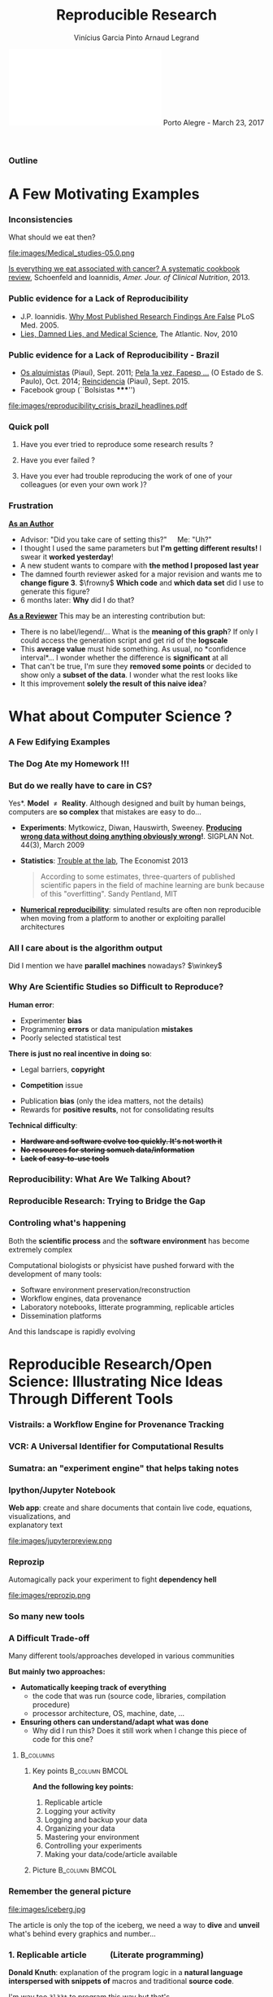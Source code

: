 #+TITLE:     Reproducible Research
#+AUTHOR:    Vinícius Garcia Pinto\newline Arnaud Legrand
#+DATE: \newline\newline\includegraphics[scale=.4]{images/logoUFRGSinriaCNRSuga.pdf} \newline\newline Porto Alegre - March 23, 2017
#+STARTUP: beamer overview indent
#+TAGS: noexport(n)
#+LaTeX_CLASS: beamer
#+LaTeX_CLASS_OPTIONS: [11pt,xcolor=dvipsnames,presentation]
#+OPTIONS:   H:3 num:t toc:nil \n:nil @:t ::t |:t ^:nil -:t f:t *:t <:t
#+LATEX_HEADER: \let\AtBeginDocumentSav=\AtBeginDocument
#+LATEX_HEADER: \def\AtBeginDocument#1{}
#+LATEX_HEADER: \input{org-babel-style-preembule.tex}
#+LATEX_HEADER: \let\AtBeginDocument=\AtBeginDocumentSav

#+LATEX_HEADER: %\let\tmptableofcontents=\tableofcontents
#+LATEX_HEADER: %\def\tableofcontents{}
#+LATEX_HEADER:  \usepackage{color,soul}
#+LATEX_HEADER:  \usepackage[utf8]{inputenc}
#+LATEX_HEADER:  \definecolor{lightblue}{rgb}{1,.9,.7}
#+LATEX_HEADER:  \sethlcolor{lightblue}
#+LATEX_HEADER:  \let\hrefold=\href
#+LATEX_HEADER:  \renewcommand{\href}[2]{\hrefold{#1}{\SoulColor\hl{#2}}}
#+LATEX_HEADER: \newcommand{\muuline}[1]{\SoulColor\hl{#1}}
#+LATEX_HEADER: \makeatletter
#+LATEX_HEADER: \newcommand\SoulColor{%
#+LATEX_HEADER:   \let\set@color\beamerorig@set@color
#+LATEX_HEADER:   \let\reset@color\beamerorig@reset@color}
#+LATEX_HEADER: \makeatother


  
** 
#+LaTeX: \input{org-babel-document-preembule.tex}
*** Outline
\tableofcontents
* A Few Motivating Examples
*** Inconsistencies
What should we eat then?\medskip

#+LaTeX: \begin{overlayarea}{\linewidth}{6.5cm}
\vfill
#+LaTeX:\only<1>{
#+BEGIN_CENTER
#+ATTR_LaTeX: :width .78\linewidth
[[file:images/junk_vs_healthy_food.jpg]]
#+END_CENTER
#+LaTeX:}\only<2>{\vspace{-1cm}
#+BEGIN_CENTER
#+ATTR_LaTeX: :width .7\linewidth
file:images/Medical_studies-05.0.png
#+END_CENTER
#+LaTeX:}
\vfill
#+LaTeX: \end{overlayarea}

[[http://ajcn.nutrition.org/content/early/2012/11/27/ajcn.112.047142.full.pdf][Is everything we eat associated with cancer? A systematic cookbook
review]], Schoenfeld and Ioannidis, /Amer. Jour. of Clinical
Nutrition/, 2013.
*** Public evidence for a Lack of Reproducibility
#+LaTeX: \begin{overlayarea}{\linewidth}{8cm}
#+LaTeX:   \begin{overlayarea}{\linewidth}{0cm}
#+LaTeX:    \vspace{0.75cm}~\hspace{.05\linewidth}\includegraphics[width=\linewidth]{images/reproducibility_crisis_headlines.pdf}
#+LaTeX:    \end{overlayarea}
- J.P. Ioannidis. [[http://www.plosmedicine.org/article/info:doi/10.1371/journal.pmed.0020124][Why Most Published Research Findings Are False]]\newline
  PLoS Med. 2005.
- [[http://mescal.imag.fr/membres/arnaud.legrand/teaching/2011/EP_lies.pdf][Lies, Damned Lies, and Medical Science]], The Atlantic. Nov, 2010
#+LaTeX: \end{overlayarea}
#+LaTeX: \vspace{-0.7cm}~\begin{center}\scriptsize \bf Courtesy V. Stodden, SC, 2015\end{center}%\hspace{.05\linewidth}\null

*** Public evidence for a Lack of Reproducibility - Brazil
- [[http://piaui.folha.uol.com.br/materia/os-alquimistas/][Os alquimistas]] (Piauí), Sept. 2011; [[http://ciencia.estadao.com.br/noticias/geral,pela-1-vez-fapesp-torna-publicas-fraudes-cientificas,1573170][Pela 1a vez, Fapesp ...]] (O Estado de S. Paulo), Oct. 2014; [[http://piaui.folha.uol.com.br/questoes-da-ciencia/reincidencia/][Reincidencia]] (Piauí), Sept. 2015.
- Facebook group (``Bolsistas *****​'')
#+LaTeX: \begin{overlayarea}{\linewidth}{6.5cm}
#+LaTeX:\only<1>{
#+BEGIN_CENTER
#+ATTR_LaTeX: :width .78\linewidth
[[file:images/reproducibility_crisis_brazil_headlines.pdf]]
#+END_CENTER
#+LaTeX:}\only<2>{
#+BEGIN_CENTER
#+ATTR_LaTeX: :width .85\linewidth
[[file:images/facebookgroup.png]]
#+END_CENTER
#+LaTeX:}
#+LaTeX: \end{overlayarea}

*** Quick poll
1. Have you ever tried to reproduce some research results ? \pause
2. Have you ever failed ? \pause
   #+BEGIN_LaTeX
   \begin{overlayarea}{\linewidth}{6cm}
     \includegraphics[width=.8\linewidth]{images/meinhardt_canum2016-17-pdfjam-crop-translated.pdf}
   \end{overlayarea}
   \vspace{-1.2cm}~\begin{flushright}\scriptsize \bf (Translated) Courtesy of Enric Meinhardt-Llopis, CANUM 2016\end{flushright}
   \pause
   #+END_LaTeX
3. Have you ever had trouble reproducing the work of one of your colleagues (or even your own work \winkey)?
   
*** Frustration
_*As an Author*_
  - Advisor: "Did you take care of setting this?"\quad Me: "Uh?"
  - I thought I used the same parameters but *I'm getting different
    results!* I swear it *worked yesterday*!
  - A new student wants to compare with *the method I proposed last
    year*
  - The damned fourth reviewer asked for a major revision and wants me
    to *change figure 3*. $\frowny$ *Which code* and *which data set* did I use to
    generate this figure?
  - 6 months later: *Why* did I do that? \pause
_*As a Reviewer*_ This may be an interesting contribution but:
  - There is no label/legend/... What is the *meaning of this graph*?
    If only I could access the generation script and get rid of the
    *logscale*
  - This *average value* must hide something. As usual, no *confidence
    interval*\dots I wonder whether the difference is *significant* at all
  - That can't be true, I'm sure they *removed some points* or decided
    to show only a *subset of the data*. I wonder what the rest looks
    like
  - It this improvement *solely the result of this naive idea*?
* What about Computer Science ?
#+LaTeX: \begin{frame}{Outline}\tableofcontents[current]\end{frame}
*** A Few Edifying Examples
#+BEGIN_LaTeX
  \begin{columns}
    \begin{column}{.67\linewidth}
      \bottomcite{Naicken, Stephen \textit{et Al.}, \textit{Towards Yet
          Another Peer-to-Peer Simulator}, HET-NETs'06.}\medskip\\
      \small
      From 141 P2P sim.papers, 30\% use a custom tool, \alert{50\% don't report
      used tool}\\ \medskip

    \end{column}
    \begin{column}{.33\linewidth}
      \includegraphics[width=\linewidth]{images/naicken.pdf}
    \end{column}
  \end{columns}

  \bottomcite{Collberg, Christian \textit{et Al.}, 
     \href{http://reproducibility.cs.arizona.edu/v2/RepeatabilityTR.pdf}{Measuring Reproducibility in Computer Systems Research},
    \url{http://reproducibility.cs.arizona.edu/}\qquad 2014,2015} 

  \begin{columns}
    \begin{column}{.5\linewidth}
      ~\hspace{-1.7em}\includegraphics[height=4.7cm]{images/repeatability_arizona.pdf}
    \end{column}
    \begin{column}{.5\linewidth}
      \small
      \begin{itemize}
      \item 8 ACM conferences ({\scriptsize ASPLOS'12, CCS'12, OOPSLA'12, OSDI'12,
        PLDI'12, SIGMOD'12, SOSP'11, VLDB'12}) and 5 journals
      \item Original study = 80\% of non reproducible work
      \item 
        $\text{EM}^{\text{no}}$= \alert{the code cannot be provided}
      \end{itemize}
    \end{column}
  \end{columns}
#+END_LaTeX

*** The Dog Ate my Homework !!!
#+BEGIN_LaTeX
  \vspace{-.4cm}
  \begin{multicols}{2}
    \begin{itemize}[<+->]
    \item \alert<.>{Versioning Problems}
    \item \alert<.>{Bad Backup Practices}
    \item \alert<.>{Code Will be Available Soon}
    \item \alert<.>{No Intention to Release}
    \item \alert<.>{Programmer Left}
    \item \alert<.>{Commercial Code}
    \item \alert<.>{Proprietary Academic Code}
    \item \alert<.>{Research vs. Sharing}
    \item<.-> ...
    \item<.-> ...
    \end{itemize}
  \end{multicols}
%  \vspace{-.5cm}

  \begin{block}{}
  \vspace{-.4cm}
  \begin{overlayarea}{\linewidth}{5cm}
      \small
      \only<1>{
        \begin{quote}
          Thanks for your interest in the implementation of our
          paper. The good news is that I was able to find some code. I
          am just \alert{hoping} that \alert{it} is a stable working
          version of the code, and \alert{matches the implementation we
            finally used for the paper}. Unfortunately, I have
          \alert{lost some data} when \alert{my laptop was stolen} last
          year. The bad news is that the code is not commented and/or
          clean.
        \end{quote}
        \begin{quote}
          Attached is the $\langle$system$\rangle$ source code of our
          algorithm. I’m \alert{not} very \alert{sure whether it is the
            final version of the code used in our paper}, but it should
          be at least 99\% close. Hope it will help.
        \end{quote}}%
      \only<2>{
        \begin{quote}
          Unfortunately, the server in which my implementation was
          stored had a \alert{disk crash in April and three disks
            crashed simultaneously}. While the help desk made
          significant effort to save the data, my entire implementation
          for this paper was not found.
        \end{quote}}
      \only<3>{
        \begin{quote}
          Unfortunately the
          current system is \alert{not mature enough at the moment}, so
          it’s not yet publicly available. We are actively working on a
          number of extensions and \alert{things are somewhat
            volatile}. However, once things stabilize we plan to release
          it to outside users. At that point, we would be happy to send
          you a copy.
        \end{quote}}%
      \only<4>{
        \begin{quote}
          I am afraid that the source code was never released. The code
          was \alert{never intended to be released so is not in any shape
            for general use}.
        \end{quote}}%
      \only<5>{
        \begin{quote}
          $\langle$STUDENT$\rangle$ was a graduate student in our
          program but \alert{he left a while back} so I am responding
          instead. For the paper we used a prototype that included many
          moving pieces that only $\langle$STUDENT$\rangle$ knew how to
          operate and we did not have the time to integrate them in a
          ready-to-share implementation before he left. Still, I hope
          you can build on the ideas/technique of the paper. 
        \end{quote}
        \begin{quote}
          Unfortunately, the author who has done most of the coding for
          this paper has \alert{passed away} and the code is no longer
          maintained.
        \end{quote}
      }%
      \only<6>{
        \begin{quote}
          Since this work has been done at $\langle$COMPANY$\rangle$
          \alert{we don't open-source code} unless there is a compelling
          business reason to do so. So unfortunately I don’t think we’ll
          be able to share it with you.
        \end{quote}
        \begin{quote}
          The code \alert{owned by $\langle$COMPANY$\rangle$}, and AFAIK
          the code is not open-source.  Your best bet is to reimplement
          :( Sorry.
        \end{quote}}%
      \only<7>{
        \begin{quote}
          Unfortunately, the $\langle$SYSTEM$\rangle$
          sources are \alert{not meant to be opensource} (the code is partially
          \alert{property of $\langle$UNIVERSITY 1$\rangle$,
            $\langle$UNIVERSITY 2$\rangle$ and $\langle$UNIVERSITY
            3$\rangle$.})

          If this will change I will let you know, albeit I do not
          think there is an intention to make the
          $\langle$SYSTEM$\rangle$ sources opensource in the near
          future.
        \end{quote}
        \begin{quote}
          If you're interested in obtaining the code, \alert{we only ask
            for a description of the research project} that the code
          will be used in (\alert{which may lead to some joint
            research}), and we also have a software license agreement
          that the University would need to sign.
        \end{quote}}
      \only<8>{
        \begin{quote}
          In the past when we attempted to share it, we found ourselves
          spending more time getting outsiders up to speed than on our
          own research. So \alert{I finally had to establish the policy
            that we will not provide the source code outside the group}.
        \end{quote}
      }
    \end{overlayarea}
  \end{block}
  \null\vspace{-.4cm}
#+END_LaTeX
*** But do we \textbf{really} have to care in CS?
\small *Yes*. \textbf{Model $\neq$ Reality}. Although designed and built by human
beings, computers are *so complex* that mistakes are easy to do...

- *Experiments*: Mytkowicz, Diwan, Hauswirth, Sweeney. *[[http://doi.acm.org/10.1145/1508284.1508275][Producing wrong data without doing anything obviously wrong]]!*. SIGPLAN Not. 44(3),
  March 2009
#+BEGIN_LaTeX
\vspace{-.5em}
\begin{overlayarea}{\linewidth}{3.8cm}
\vspace{-.5em}
\begin{center}
\includegraphics<+>[width=.52\linewidth]{images/asplos09-producing-data_fig2.pdf}%
\only<+->{
\begin{columns}
  \begin{column}{.55\linewidth}
    \includegraphics[width=\linewidth]{images/phdcomic.pdf}%
  \end{column}\hspace{-2em}
  \begin{column}{.4\linewidth}
    C.S. suffers from the same difficulties
    as natural sciences\\
    \begin{itemize}
    \item Rely on large, distributed, \alert{evolving}, prototype
       hard/software
    \item Validation on a few datasets/scenarios? \frowny
    \end{itemize}
  \end{column}
\end{columns}}
\end{center}
\end{overlayarea}
\vspace{-2.5em}
\uncover<+->{
#+END_LaTeX
- *Statistics*: [[http://www.economist.com/news/briefing/21588057-scientists-think-science-self-correcting-alarming-degree-it-not-trouble][Trouble at the lab]], The Economist 2013\newline
  #+BEGIN_QUOTE
  \vspace{-.5em}
  According to some estimates, three-quarters of published scientific
  papers in the field of machine learning are bunk because of this
  "overfitting". \hfill Sandy Pentland, MIT
  \vspace{-.8em}
  #+END_QUOTE
- *[[http://arxiv.org/abs/1312.3300][Numerical reproducibility]]*: simulated results are often non
  reproducible when moving from a platform to another or exploiting
  parallel architectures
#+LaTeX: }
**** Key principles of experiment design                        :noexport:
- *Randomize* to *reduce bias* \vspace{-.5em}
- *Replicate* (possibly in a smart way) to *increase reliability*
  \vspace{-.5em}
- Takes a few lectures on *Design of Experiments* to improve. Start by
  reading *Jain's book on The Art of Computer Systems Performance
  Analysis*
*** All I care about is the algorithm output
Did I mention we have *parallel machines* nowadays? $\winkey$

#+BEGIN_LaTeX
\begin{overlayarea}{\linewidth}{7cm}
  \begin{center}
    \includegraphics<+>[width=.9\linewidth, page=13]{pdf_sources/langlois.pdf}%
    \includegraphics<+>[width=.9\linewidth, page=14]{pdf_sources/langlois.pdf}%
    \includegraphics<+>[width=.9\linewidth, page=15]{pdf_sources/langlois.pdf}%
    \includegraphics<+>[width=.9\linewidth, page=16]{pdf_sources/langlois.pdf}%
    \includegraphics<+>[width=.9\linewidth, page=17]{pdf_sources/langlois.pdf}%
    \includegraphics<+>[width=.9\linewidth, page=18]{pdf_sources/langlois.pdf}%
    \includegraphics<+>[width=.9\linewidth, page=19]{pdf_sources/langlois.pdf}%
    \includegraphics<+>[width=.9\linewidth, page=20]{pdf_sources/langlois.pdf}%
    \includegraphics<+>[width=.9\linewidth, page=21]{pdf_sources/langlois.pdf}%
    \includegraphics<+>[width=.9\linewidth, page=22]{pdf_sources/langlois.pdf}%
    \includegraphics<+>[width=.9\linewidth, page=23]{pdf_sources/langlois.pdf}%
    \includegraphics<+>[width=.9\linewidth, page=24]{pdf_sources/langlois.pdf}%
    \includegraphics<+>[width=.9\linewidth, page=25]{pdf_sources/langlois.pdf}%
    \includegraphics<+>[width=.9\linewidth, page=26]{pdf_sources/langlois.pdf}%
    \includegraphics<+>[width=.9\linewidth, page=27]{pdf_sources/langlois.pdf}%
    \includegraphics<+>[width=.9\linewidth, page=28]{pdf_sources/langlois.pdf}%
    \only<+>{
      \begin{flushright}
        \includegraphics[height=4cm]{images/langlois_malpasset.png}\vspace{-4cm}
      \end{flushright}\bigskip
      \begin{flushleft}
        These numerical issues can become \\ quite harmful in real use
        cases.
      \end{flushleft}
      \vspace{2cm}
      }
  \end{center}
  \only<.>{
  {\bf \alert{Numerical reproducibility?}}: Approximations in the model, in
  the algorithm, in its implementation, in its execution. \medskip

  The whole chain needs to be revisited.}
\end{overlayarea}
\begin{flushright}\scriptsize Courtesy of P. Langlois and R. Nheili\end{flushright}
#+END_LaTeX
*** Why Are Scientific Studies so Difficult to Reproduce?
*Human error*:
- Experimenter *bias* 
- Programming *errors* or data manipulation *mistakes*
- Poorly selected statistical test
# ([[https://aom.org/uploadedFiles/Publications/AMJ/Apr_2014_FTE.pdf][especially with Big Data]], Journal: Academy of Management 2014)
\medskip

*There is just no real incentive in doing so*:
- Legal barriers, *copyright* 
# ([[http://web.stanford.edu/~vcs/talks/SC15-Nov182015-STODDEN.pdf][many ongoing thoughts on this in the US]])
- *Competition* issue 
# (/researchware/, bibliometry, ...)
- Publication *bias* (only the idea matters, not the details)
- Rewards for *positive results*, not for consolidating results
\medskip

*Technical difficulty*:
- +*Hardware and software evolve too quickly. It's not worth it*+
- +*No resources for storing somuch data/information*+
- +*Lack of easy-to-use tools*+

*** Reproducibility: What Are We Talking About?
#+BEGIN_LaTeX
\vspace{-.6em}
\begin{overlayarea}{\linewidth}{9cm}
\hbox{\hspace{-.05\linewidth}\includegraphics[page=5,width=1.1\linewidth]{pdf_sources/sumatra_amp2011.pdf}}

\vspace{-2cm}
\begin{flushright}
  {\scriptsize Courtesy of Andrew Davison (AMP Workshop on Reproducible research)}
\end{flushright}
\end{overlayarea}
#+END_LaTeX
*** Reproducible Research: Trying to Bridge the Gap
#+BEGIN_LaTeX
  \hbox{\hspace{-.05\linewidth}%
  \includegraphics<1>[width=1.07\linewidth]{fig/author_reader_rr_1.fig}%
  \includegraphics<2>[width=1.07\linewidth]{fig/author_reader_rr_2.fig}%
  \includegraphics<3>[width=1.07\linewidth]{fig/author_reader_rr_3.fig}%
  \includegraphics<4>[width=1.07\linewidth]{fig/author_reader_rr_4.fig}%
  \hspace{-.05\linewidth}}
\vspace{-.4cm}
\begin{flushright}
{\scriptsize {\textbf{Inspired by Roger D. Peng's lecture on reproducible research, May 2014}}}
\end{flushright}

%In this series of lectures, we'll go from right to left and see how we can improve.
#+END_LaTeX
*** Controling what's happening
Both the *scientific process* and the *software environment* has become
extremely complex

Computational biologists or physicist have pushed forward with the
development of many tools:

- Software environment preservation/reconstruction
- Workflow engines, data provenance
- Laboratory notebooks, litterate programming, replicable articles
- Dissemination platforms

And this landscape is rapidly evolving
* Reproducible Research/Open Science: Illustrating Nice Ideas Through Different Tools
#+LaTeX: \begin{frame}{Outline}\tableofcontents[current]\end{frame}
*** Vistrails: a Workflow Engine for Provenance Tracking
#+BEGIN_LaTeX
\vspace{-2.1em}
\begin{overlayarea}{\linewidth}{9cm}
\hbox{\hspace{-.1\linewidth}%
%\includegraphics<+>[page=14,width=1.1\linewidth]{pdf_sources/2011-amp-reproducible-research.pdf}%
\includegraphics<+>[page=15,width=1.2\linewidth]{pdf_sources/2011-amp-reproducible-research.pdf}%
}

\vspace{-2.5cm}
\begin{flushright}
  {\scriptsize Courtesy of Juliana Freire (AMP Workshop on
    Reproducible research)}
\end{flushright}
\end{overlayarea}
#+END_LaTeX
*** VCR: A Universal Identifier for Computational Results
#+BEGIN_LaTeX
\vspace{-.6em}
\begin{overlayarea}{\linewidth}{9cm}
\hbox{\hspace{-.05\linewidth}%
\includegraphics<+>[page=76,width=1.1\linewidth]{pdf_sources/amp-ver1MATAN.pdf}%
\includegraphics<+>[page=78,width=1.1\linewidth]{pdf_sources/amp-ver1MATAN.pdf}%
\includegraphics<+>[page=113,width=1.1\linewidth]{pdf_sources/amp-ver1MATAN.pdf}%
\includegraphics<+>[page=26,width=1.1\linewidth]{pdf_sources/amp-ver1MATAN.pdf}%
}

\vspace{-2cm}
\begin{flushright}
  {\scriptsize Courtesy of Matan Gavish and David Donoho (AMP Workshop on
    Reproducible research)}
\end{flushright}
\end{overlayarea}
#+END_LaTeX 
*** Sumatra: an "experiment engine" that helps taking notes
#+BEGIN_LaTeX
\vspace{-.6em}
\begin{overlayarea}{\linewidth}{9cm}
\hbox{\hspace{-.05\linewidth}%
\includegraphics<+>[page=35,width=1.1\linewidth]{pdf_sources/sumatra_amp2011.pdf}%
\includegraphics<+>[page=39,width=1.1\linewidth]{pdf_sources/sumatra_amp2011.pdf}%
\includegraphics<+>[page=40,width=1.1\linewidth]{pdf_sources/sumatra_amp2011.pdf}%
\includegraphics<+>[page=46,width=1.1\linewidth]{pdf_sources/sumatra_amp2011.pdf}%
}

\vspace{-2cm}
\begin{flushright}
  {\scriptsize Courtesy of Andrew Davison (AMP Workshop on
    Reproducible research)}
\end{flushright}
\end{overlayarea}
#+END_LaTeX
*** Ipython/Jupyter Notebook
*Web app*: create and share documents that contain live code, equations,
visualizations, and \\
explanatory text\vspace{-2.8em}
#+LaTeX: \begin{flushright}
#+ATTR_LaTeX: :width .93\linewidth
file:images/jupyterpreview.png
#+LaTeX: \end{flushright}
*** Reprozip
Automagically pack your experiment to fight *dependency hell*
#+BEGIN_CENTER
#+ATTR_LaTeX: :width .93\linewidth
file:images/reprozip.png
#+END_CENTER
*** So many new tools
#+BEGIN_LaTeX
\vspace{-.6em}
\begin{overlayarea}{\linewidth}{9cm}
\hbox{\hspace{-.05\linewidth}%
\includegraphics[page=13,width=1.1\linewidth]{pdf_sources/DavisFeb132014-STODDEN.pdf}%
}
\vspace{-1.5cm}
\begin{flushright}
  {\scriptsize {\textbf{Courtesy of Victoria Stodden (UC Davis, Feb 13, 2014)}}}
\end{flushright}
\vspace{.6cm}
And also: \textbf{Org-Mode \smiley}, \textbf{Figshare}, \textbf{Zenodo}, \textbf{ActivePapers \smiley}, \textbf{Elsevier executable paper \frowny}, ...
\end{overlayarea}
#+END_LaTeX 
*** A Difficult Trade-off
#+BEGIN_CENTER
\vspace{-.2em}Many different tools/approaches developed in various communities\vspace{-.2em}
#+END_CENTER
*But mainly two approaches:*
- \textbf{Automatically keeping track of everything}
  - the code that was run (source code, libraries, compilation
    procedure)
  - processor architecture, OS, machine, date, ...
- \textbf{Ensuring others can understand/adapt what was done}
  - Why did I run this? Does it still work when I change this piece of
    code for this one?\smallskip\pause

****                                                           :B_columns:
:PROPERTIES:
:BEAMER_env: columns
:END:
***** Key points                                             :B_column:BMCOL:
:PROPERTIES:
:BEAMER_env: column
:BEAMER_col: .6
:END:
*And the following key points:*
1. Replicable article
2. Logging your activity
3. Logging and backup your data
4. Organizing your data
5. Mastering your environment
6. Controlling your experiments
7. Making your data/code/article available
***** Picture                                                :B_column:BMCOL:
:PROPERTIES:
:BEAMER_env: column
:BEAMER_col: .4
:END:

#+LaTeX: \hspace{-2cm}\includegraphics[width=1.4\linewidth]{fig/author_reader_rr_4.fig}


*** Remember the general picture
#+LaTeX: \vspace{-.35em}\begin{columns}\begin{column}{.5\linewidth}\hspace{-1em}
  #+ATTR_LaTeX: :width \linewidth 
  file:images/iceberg.jpg
#+LaTeX: \end{column}\begin{column}{.5\linewidth}
  The article is only the top of the iceberg, we need a way to *dive*
  and *unveil* what's behind every graphics and number...
#+LaTeX: \end{column}\end{columns}
*** 1. Replicable article \qquad (Literate programming)
\small
*Donald Knuth*: explanation of the program logic in a *natural language*
*interspersed with snippets of* macros and traditional *source code*.

#+BEGIN_CENTER
I'm way too =3l33t= to program this way \winkey but that's \\
*exactly what we need for writing a reproducible article/analysis!*
#+END_CENTER
#+LaTeX: \vspace{-.5em}

**** \small Org-mode (my favorite! requires emacs though)
# My favorite tool\vspace{-.5em}
- [[http://orgmode.org/][Org-mode]] is plain text, very smooth, works both for html, pdf, ...\vspace{-.5em}
- Allows to combine all my favorite languages
**** \small Ipython/Jupyter notebook
Python user $\leadsto$ go for [[http://jupyter.org/][Jupyter]]. Web app, easy to
use/setup... Writing replicable article may be tricky though
**** \small KnitR (a.k.a. Sweave)
For R and +emacs+ users. Easy replicable articles with a modern IDE
(e.g., [[https://www.rstudio.com/][Rstudio]])
****                                                     :B_ignoreheading:
:PROPERTIES:
:BEAMER_env: ignoreheading
:END:
Note that this generation depends on a computational environment whose
preservation is not addressed here (see for example [[http://www.activepapers.org/][/activepapers/]]).
# *** A replicable article with Org-Mode

# See for example [[https://scm.gforge.inria.fr/anonscm/gitweb/?p=starpu-simgrid/QRMSTARPUSG15.git;a=tree][our recent article on the simulation of Multithreaded
# Sparse Linear Algebra Solvers]] at ICPADS 2015.

# Here are the following important features to exploit:
# - Structure :: highly hierarchical
#   - Sectioning, itemize, enumerate, fonts
#   - Tags to control what will be exported
# - Export :: in several output formats
#   - Fine control with =#+BEGIN_LaTeX=
#   - Unfortunate need for verbose headers (because of \LaTeX $\frowny$) and
#     black magic in the end of the file (for emacs portability $\frowny$)
# - Babel :: (the literate programming part of org-mode). Many possible
#      usage:
#   - Run babel on export
#   - Or not... and make sure intermediate results are stored (this is
#     how I proceed)
#   - Dependencies can be expressed
#   - Caching mechanism
#   - Side effects are the enemy of reproducibility
*** 2. Logging your activity \qquad (Laboratory Notebook)
- [[http://jupyter.org/][Jupyter]] project (formerly known as the IPython notebook)
- [[http://orgmode.org/][Org-mode]] again!
  - Capture mechanism (notes, todo, ...)
  - Babel favors code reuse, ssh connections in sessions,
    meta-programming
  - Tagging mechanism to structure the journal
  - Link mechanism, Todo, Calendar views, Tables, ...
\vspace{-.5em}
Tips: \vspace{-.2em}
- Spending *more than an hour without* at least *writing* what you're
  working on *is not right*... *Take a 5 min* break and ask yourself
  what you're doing, what is keeping you busy and where all this is
  leading you\vspace{-.2em}
- While working on something, you will often notice/think about
  something you should fix/improve but you just don't want to do it
  now. Take 20 seconds to write a *TODO* entry\vspace{-.2em}
- There are moments where you have to *wait for something*
  (e.g. compiling) → perfect time for improving your notes
  \vspace{-.2em}
- *By the end of the day*: daily (and weekly) *review!* \vspace{-.5em}
  # - Update your lists, decide the next steps, summarize what you
  #  did/learnt,...
*** Pros and Cons of these three tools
- Ipython notebook:
  - $\smiley$ Easy to set up, user-friendly, machine readable format (JSON),
    easy sharing on the cloud
  - $\frowny$ Writing an article, JSON, not fully polyglot
- knitR/Rstudio:
  - $\smiley$ Easy to set up, user-friendly, writing articles, easy
    publishing on [[http://rpubs.com/][rpubs]]
  - $\frowny$ not fully polyglot
- Emacs/Org-mode:
  - $\frowny$ Emacs, steep learning curve
  - $\smiley$ Powerful and versatile, yields control to power users, works
    both for writing articles and a notebook, good integration on
    github

The ultimate tool would combine an engine in an editor that allows
collaborative interactive edition
*** 3. Logging and backup your data
What are the options?
- Nothing $\frowny$ (remember the funny examples from the beginning... \winkey)
- Incremental backup mechanisms (e.g., time machine)
- The cloud! (e.g., Dropbox and Google Drive $\frowny$ ...)
- Flexible version control systems (e.g. git $\smiley$) where you're in
  control of what's happening
  - Use a crontab if you really do not want to think about it
  - We have come up with a specific [[https://hal.inria.fr/hal-01112795/document][git branching workflow]] for
    managing experimental results
*** 4. Organizing your data
- Use the machine readable *CSV format*
- Provide *raw* data and *meta* data, not just statistical outputs
- Organization
  - Explain your conventions (e.g., =src/=, =data/=, =script/=, =journal.org=)
  - Git submodules
- *Never* do data manipulation and statistical tests *by hand*
- *Use R*, Python or another free software to read and process raw
  data.
  - Use a workflow that *documents both data and process*
  - The org-mode tangling mechanism may help
*** 5. Mastering your environment
What are the options?
- Nothing \winkey
- _Restrict your tools/dependencies_ to the bare minimum (e.g., python)
  - List them all manually in a README
  - Use [[https://github.com/inria-traces/trace.archive/blob/master/src/capture_metadata.sh][custom shell scripts]] or [[http://sos.readthedocs.org/][=sosreport=]] that _log all the
    dependencies you are aware_. Ask your friends to check whether this
    is sufficient...
  - Combine everything in [[http://www.activepapers.org/][/activepapers/]], i.e., an HDFS5 file
    combining datasets and programs working on these datasets in a
    single package, along with meta data, history, ...
- Create and distribute your own _virtual image_ (VM, docker,
  [[http://gmkurtzer.github.io/singularity/][Singularity]])
- Have tools that *automatically* keep track of dependencies/files
  and packages up the Code, Data, and Environment 
  - [[http://www.pgbovine.net/cde.html][CDE]] (Guo et al., 2011) [[https://vida-nyu.github.io/reprozip/][ReproZip]] (Freire et al., 2013), [[http://reproducible.io/][CARE]] (Janin
    et al., 2014), 
  - See [[http://ccl.cse.nd.edu/research/papers/techniques-ipres-2015.pdf][Preserve the Mess or Encourage Cleanliness?]] (Thain et al., 2015)
- Use a specific tool to _generate customized *appliances*_ (kvm, LXC,
  Virtualbox, iso, ...): *recipes* with *steps* and *aliases*, execution in
  *contexts*, *checkpoints*, ... ([[http://kameleon.imag.fr/][/Kameleon/]])
*** 6. Controlling your experiments
- Naive way: sh + ssh + ... \medskip\\
  _Parallel/distributed experiments differ from computational science
  and come with their own difficulties_
  #+BEGIN_LaTeX
  \item \alert<1>{\href{http://expo.gforge.inria.fr}{Expo}} (2007-, G5K)
  \item \alert<1>{\href{http://xpflow.gforge.inria.fr}{XPflow}} (2012-, G5K)
  \begin{overlayarea}{3cm}{0cm}
  \vspace{-2.5\baselineskip}
  $\left\}\begin{array}{l}
   \text{\phantom{X}}\\\text{\phantom{X}}\\\text{\phantom{X}}
   \end{array}\right.\hspace{-.7cm}
   \begin{array}{l}
   \text{although nothing} \\ \text{specific to G5K}
   \end{array}$
  \end{overlayarea}
  \item \alert<1>{\href{http://execo.gforge.inria.fr}{Execo}} (2013-, G5K) \medskip
  #+END_LaTeX
- Plush (2006-, PlanetLab)
- OMF (2009-, Wireless testbeds and Planetlab)
- Splay (2008, distributed algorithm comparison), ...

They differ in the underlying paradigms and the platforms for which
they have been designed

- [[https://hal.inria.fr/hal-01087519/document][A survey of general-purpose experiment management tools for
  distributed systems]], T. Buchert, C. Ruiz, L. Nussbaum, O. Richard,
  FGCS, 2014
*** 7. Making your data/code/article available
- Your webpage $\frowny$
- Figshare, Zenodo $\smiley$, ...
- Companion websites ([[https://www.elsevier.com/physical-sciences/computer-science/share-a-web-portal-for-creating-and-sharing-executable-research][elsevier executable paper]] $\frowny$,
  [[http://www.runmycode.org/][runmycode]], \newline [[http://www.execandshare.org/CompanionSite/][exec&share]] $\smiley$, ...)
- Inria Forge/Gitlab, Github (damn, they're good! $\smiley$), ...

This may seem easy but is more tricky than it looks like:
- Arbitrary limits can make your life painful
- Perennity 
  - CodeSpaces murdered on Amazon, Google Code termination, Gitorious
    shutdown, ...
  - Disruption of the web of reference: URLs decay (half-life of 4
    years), DOIs have little guarantee, ...




*** Where are we standing now?
- Changes in *funding agency* requirements
  - \small Starting? I hardly see how they could really enforce things
- Changes in journal/conferences *publication requirements*
  - \small Several attempts (artifact review and branding)
  # - V. Stodden seems confident (progressive policies rapidly adopted,
  #   journals with high impact factors)
- *Cultural changes* in our *relation to publication*
\pause

- *We* should care. What are the incentives?
  - Reproducible papers are *more cited*? \winkey
  - Definitely *more efficient* (not only in the long run and for
    the community)
  - It's simply *more satisfying*... $\smiley$
- *Train* researchers and *students* to use better tools, better
  research methodology, statistics/design of experiments, performance
  evaluation, ... 

*** Next steps
**** Examples of reproducible articles with Org-mode:
- [[http://ieeexplore.ieee.org/document/7384330/][Fast and Accurate Simulation of Multithreaded Sparse Linear
    Algebra Solvers]] at ICPADS 2015. [[https://scm.gforge.inria.fr/anonscm/gitweb/?p=starpu-simgrid/QRMSTARPUSG15.git;a=tree][Reproducible version.]]
- [[http://dl.acm.org/citation.cfm?id=3019118][Analyzing dynamic task-based applications on hybrid platforms: an
    agile scripting approach]] at VPA/SC 2016. [[https://github.com/viniciusvgp/vpa2016][Reproducible version.]]
**** Series of webinars on Reproducible Research:
  Slides and Videos: [[https://github.com/alegrand/RR_webinars]]
 
*** Thank you
**** Contact:
- Arnaud Legrand: arnaud.legrand@inria.fr
- Lucas Mello Schnorr: schnorr@inf.ufrgs.br
- Vinícius Garcia Pinto: vinicius.pinto@inf.ufrgs.br
**** Slides
- *https://github.com/viniciusvgp/pesquisareprodutivel*
